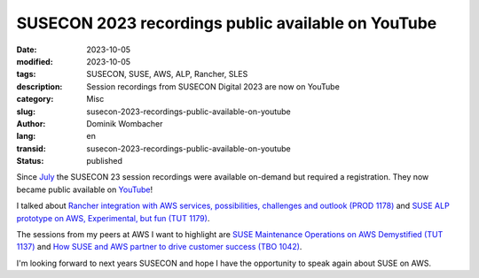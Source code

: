 .. SPDX-FileCopyrightText: 2023 Dominik Wombacher <dominik@wombacher.cc>
..
.. SPDX-License-Identifier: CC-BY-SA-4.0

SUSECON 2023 recordings public available on YouTube
###################################################

:date: 2023-10-05
:modified: 2023-10-05
:tags: SUSECON, SUSE, AWS, ALP, Rancher, SLES
:description: Session recordings from SUSECON Digital 2023 are now on YouTube
:category: Misc
:slug: susecon-2023-recordings-public-available-on-youtube
:author: Dominik Wombacher
:lang: en
:transid: susecon-2023-recordings-public-available-on-youtube
:status: published

Since `July <{filename}/posts/2023/my-sessions-from-susecon-digital-23-are-online_en.rst>`_ the 
SUSECON 23 session recordings were available on-demand but required a registration. They now became public 
available on `YouTube <https://youtube.com/playlist?list=PLX2Uwm1Un8aZr7KcAUlwnHqfYx2JE7Ql_&feature=shared>`_!

I talked about 
`Rancher integration with AWS services, possibilities, challenges and outlook (PROD 1178) <https://youtu.be/CG7jb92ZZSA?feature=shared>`_ 
and 
`SUSE ALP prototype on AWS, Experimental, but fun (TUT 1179) <https://youtu.be/6x64B7K1VFE?feature=shared>`_.

The sessions from my peers at AWS I want to highlight are 
`SUSE Maintenance Operations on AWS Demystified (TUT 1137) <https://youtu.be/4fTbakJM_dk?feature=shared>`_ 
and 
`How SUSE and AWS partner to drive customer success (TBO 1042) <https://youtu.be/szXBCuyZLn4?feature=shared>`_.

I'm looking forward to next years SUSECON and hope I have the opportunity to speak again about SUSE on AWS.

